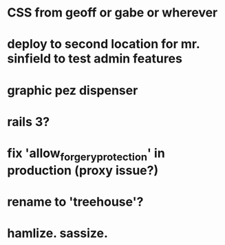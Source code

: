 
* CSS from geoff or gabe or wherever

* deploy to second location for mr. sinfield to test admin features
* graphic pez dispenser
* rails 3?
* fix 'allow_forgery_protection' in production (proxy issue?)
* rename to 'treehouse'?
* hamlize. sassize.
